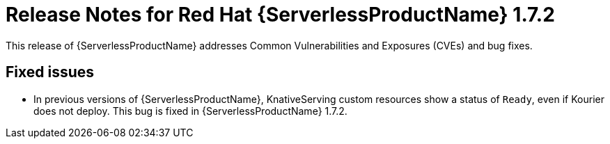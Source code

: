 // Module included in the following assemblies:
//
// * serverless/release-notes.adoc

[id="serverless-rn-1-7-2_{context}"]
= Release Notes for Red Hat {ServerlessProductName} 1.7.2

This release of {ServerlessProductName} addresses Common Vulnerabilities and Exposures (CVEs) and bug fixes.

[id="fixed-issues-1-7-2_{context}"]
== Fixed issues

* In previous versions of {ServerlessProductName}, KnativeServing custom resources show a status of `Ready`, even if Kourier does not deploy. This bug is fixed in {ServerlessProductName} 1.7.2.
